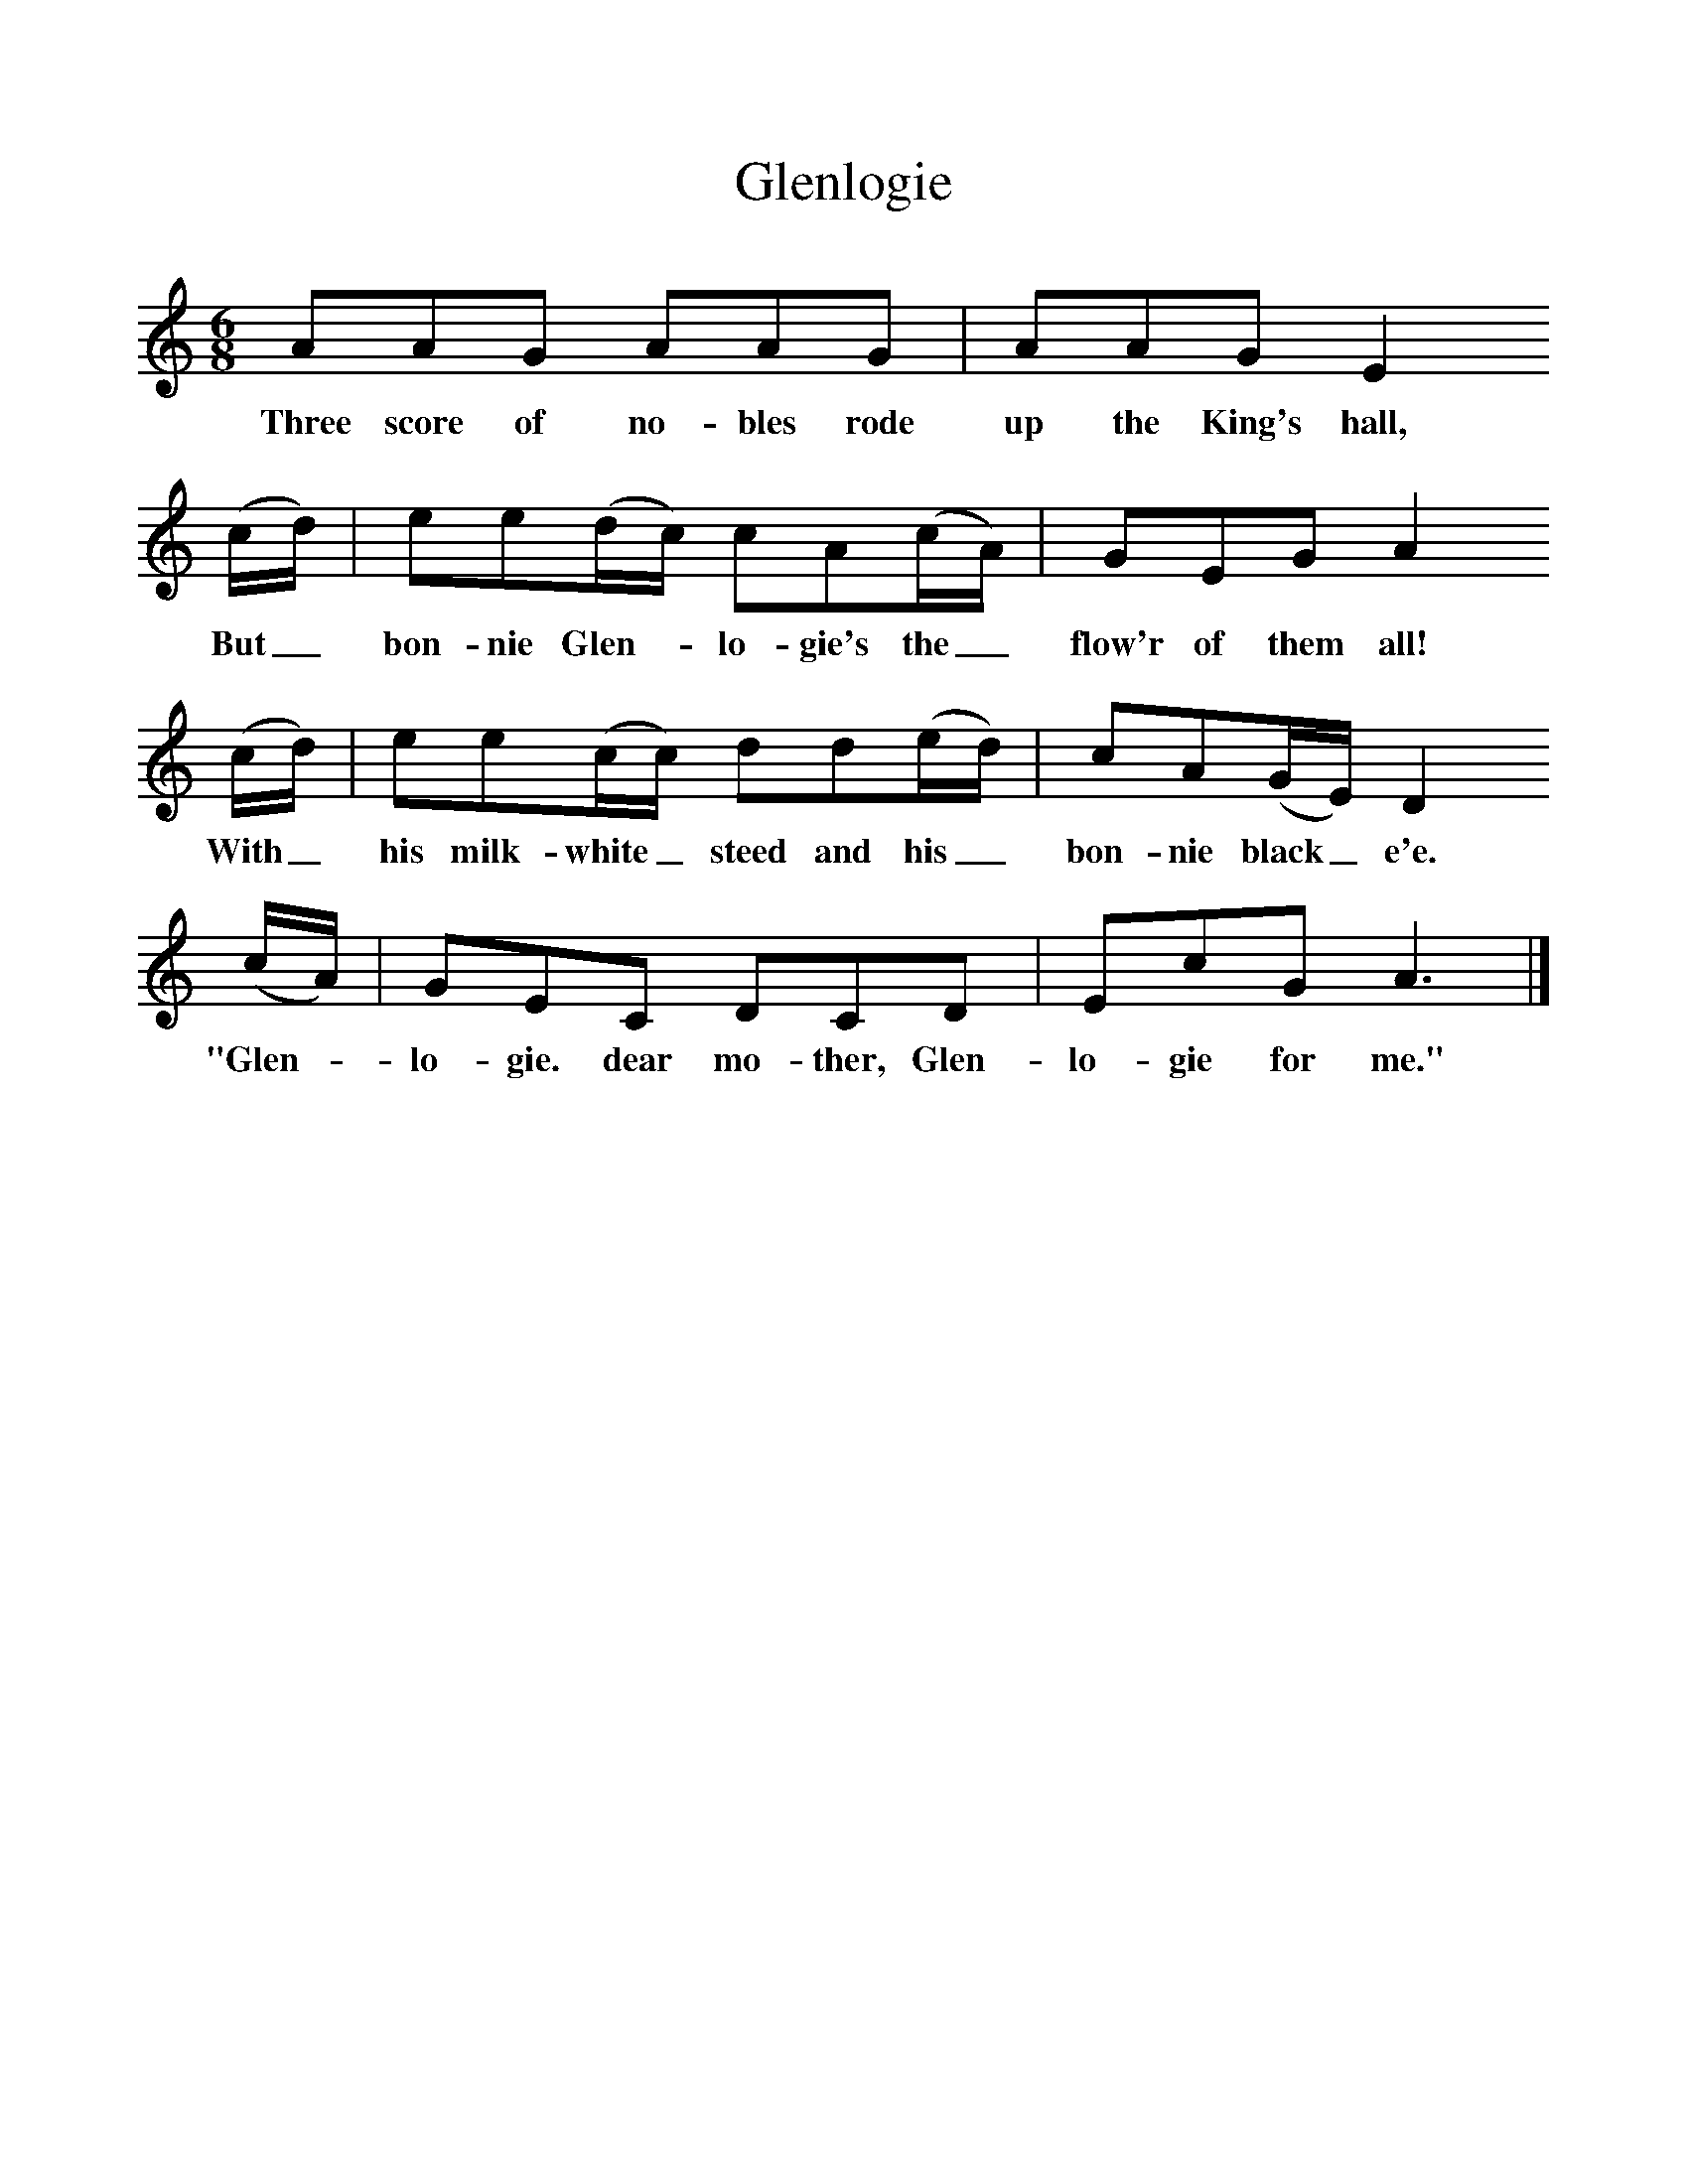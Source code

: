 %%scale 1
X:1     %Music
T:Glenlogie
B:Singing Together, Spring 1972, BBC Publications
F:http://www.folkinfo.org/songs
M:6/8     %Meter
L:1/8     %
K:C
AAG AAG |AAG E2 
w:Three score of no-bles rode up the King's hall, 
(c/d/) |ee(d/c/) cA(c/A/) |GEG A2
w:But_ bon-nie Glen--lo-gie's the_ flow'r of them all! 
 (c/d/) |ee(c/c/) dd(e/d/) |cA(G/E/) D2
w:With_ his milk-white_ steed and his_ bon-nie black_ e'e. 
 (c/A/) |GEC DCD |EcG A3 |]
w:"Glen--lo-gie. dear mo-ther, Glen-lo-gie for me." 